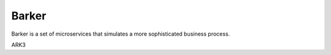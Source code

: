 Barker
######

Barker is a set of microservices that simulates a more sophisticated
business process.

ARK3
